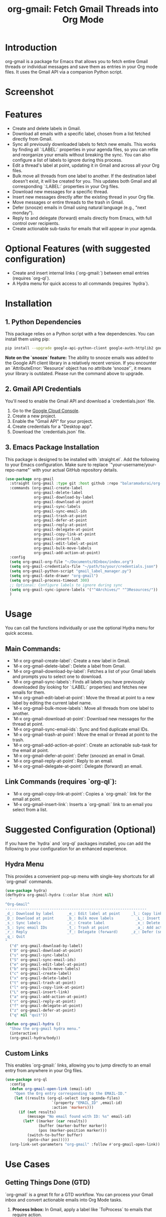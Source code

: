 #+TITLE: org-gmail: Fetch Gmail Threads into Org Mode

* Introduction

org-gmail is a package for Emacs that allows you to fetch entire Gmail threads or individual messages and save them as entries in your Org mode files. It uses the Gmail API via a companion Python script.

* Screenshot

[[./Org-gmail-Screenshot.png]]

* Features

- Create and delete labels in Gmail.
- Download all emails with a specific label, chosen from a list fetched directly from Gmail.
- Sync all previously downloaded labels to fetch new emails. This works by finding all `:LABEL:` properties in your agenda files, so you can refile and reorganize your emails without breaking the sync. You can also configure a list of labels to ignore during this process.
- Edit a thread's label at point, updating it in Gmail and across all your Org files.
- Bulk move all threads from one label to another. If the destination label doesn't exist, it will be created for you. This updates both Gmail and all corresponding `:LABEL:` properties in your Org files.
- Download new messages for a specific thread.
- Insert new messages directly after the existing thread in your Org file.
- Move messages or entire threads to the trash in Gmail.
- Defer (snooze) emails in Gmail using natural language (e.g., "next monday").
- Reply to and delegate (forward) emails directly from Emacs, with full control over recipients.
- Create actionable sub-tasks for emails that will appear in your agenda.

* Optional Features (with suggested configuration)

- Create and insert internal links (`org-gmail:`) between email entries (requires `org-ql`).
- A Hydra menu for quick access to all commands (requires `hydra`).

* Installation

** 1. Python Dependencies

This package relies on a Python script with a few dependencies. You can install them using pip:

#+BEGIN_SRC sh
pip install --upgrade google-api-python-client google-auth-httplib2 google-auth-oauthlib html2text pytz
#+END_SRC

**Note on the `snooze` feature:** The ability to snooze emails was added to the Google API client library in a relatively recent version. If you encounter an `AttributeError: 'Resource' object has no attribute 'snooze'`, it means your library is outdated. Please run the command above to upgrade.

** 2. Gmail API Credentials

You'll need to enable the Gmail API and download a `credentials.json` file.

1. Go to the [[https://console.developers.google.com/][Google Cloud Console]].
2. Create a new project.
3. Enable the "Gmail API" for your project.
4. Create credentials for a "Desktop app".
5. Download the `credentials.json` file.

** 3. Emacs Package Installation

This package is designed to be installed with `straight.el`. Add the following to your Emacs configuration. Make sure to replace `"your-username/your-repo-name"` with your actual GitHub repository details.

#+BEGIN_SRC emacs-lisp
  (use-package org-gmail
    :straight (org-gmail :type git :host github :repo "balaramadurai/org-gmail")
    :commands (org-gmail-create-label
               org-gmail-delete-label
               org-gmail-download-by-label
               org-gmail-download-at-point
               org-gmail-sync-labels
               org-gmail-sync-email-ids
               org-gmail-trash-at-point
               org-gmail-defer-at-point
               org-gmail-reply-at-point
               org-gmail-delegate-at-point
               org-gmail-copy-link-at-point
               org-gmail-insert-link
               org-gmail-edit-label-at-point
               org-gmail-bulk-move-labels
               org-gmail-add-action-at-point)
    :config
    (setq org-gmail-org-file "~/Documents/0Inbox/index.org")
    (setq org-gmail-credentials-file "~/path/to/your/credentials.json")
    (setq org-gmail-python-script "gmail_label_manager.py")
    (setq org-gmail-date-drawer "org-gmail")
    (setq org-gmail-process-timeout 300)
    ;; Optional: Configure labels to ignore during sync
    (setq org-gmail-sync-ignore-labels '("^4Archives/" "^3Resources/"))
    )
#+END_SRC

* Usage

You can call the functions individually or use the optional Hydra menu for quick access.

** Main Commands:
- `M-x org-gmail-create-label`: Create a new label in Gmail.
- `M-x org-gmail-delete-label`: Delete a label from Gmail.
- `M-x org-gmail-download-by-label`: Fetches a list of your Gmail labels and prompts you to select one to download.
- `M-x org-gmail-sync-labels`: Finds all labels you have previously downloaded (by looking for `:LABEL:` properties) and fetches new emails for them.
- `M-x org-gmail-edit-label-at-point`: Move the thread at point to a new label by editing the current label name.
- `M-x org-gmail-bulk-move-labels`: Move all threads from one label to another.
- `M-x org-gmail-download-at-point`: Download new messages for the thread at point.
- `M-x org-gmail-sync-email-ids`: Sync and find duplicate email IDs.
- `M-x org-gmail-trash-at-point`: Move the email or thread at point to the trash.
- `M-x org-gmail-add-action-at-point`: Create an actionable sub-task for the email at point.
- `M-x org-gmail-defer-at-point`: Defer (snooze) an email in Gmail.
- `M-x org-gmail-reply-at-point`: Reply to an email.
- `M-x org-gmail-delegate-at-point`: Delegate (forward) an email.

** Link Commands (requires `org-ql`):
- `M-x org-gmail-copy-link-at-point`: Copies a `org-gmail:` link for the email at point.
- `M-x org-gmail-insert-link`: Inserts a `org-gmail:` link to an email you select from a list.

* Suggested Configuration (Optional)

If you have the `hydra` and `org-ql` packages installed, you can add the following to your configuration for an enhanced experience.

** Hydra Menu

This provides a convenient pop-up menu with single-key shortcuts for all `org-gmail` commands.

#+BEGIN_SRC emacs-lisp
(use-package hydra)
(defhydra org-gmail-hydra (:color blue :hint nil)
  "
^Org-Gmail^
----------------------------------------------------------------
_d_: Download by label      _e_: Edit label at point     _l_: Copy link
_D_: Download at point      _b_: Bulk move labels          _L_: Insert link
_s_: Sync labels            _c_: Create label              _x_: Delete label
_S_: Sync email IDs         _t_: Trash at point            _a_: Add action
_r_: Reply                  _f_: Delegate (forward)      _z_: Defer (snooze)
_q_: Quit
"
  ("d" org-gmail-download-by-label)
  ("D" org-gmail-download-at-point)
  ("s" org-gmail-sync-labels)
  ("S" org-gmail-sync-email-ids)
  ("e" org-gmail-edit-label-at-point)
  ("b" org-gmail-bulk-move-labels)
  ("c" org-gmail-create-label)
  ("x" org-gmail-delete-label)
  ("t" org-gmail-trash-at-point)
  ("l" org-gmail-copy-link-at-point)
  ("L" org-gmail-insert-link)
  ("a" org-gmail-add-action-at-point)
  ("r" org-gmail-reply-at-point)
  ("f" org-gmail-delegate-at-point)
  ("z" org-gmail-defer-at-point)
  ("q" nil "quit"))

(defun org-gmail-hydra ()
  "Show the org-gmail hydra menu."
  (interactive)
  (org-gmail-hydra/body))
#+END_SRC

** Custom Links

This enables `org-gmail:` links, allowing you to jump directly to an email entry from anywhere in your Org files.

#+BEGIN_SRC emacs-lisp
(use-package org-ql
  :config
  (defun org-gmail-open-link (email-id)
    "Open the Org entry corresponding to the EMAIL-ID."
    (let ((results (org-ql-select (org-agenda-files)
                     `(property "EMAIL_ID" ,email-id)
                     :action 'markers)))
      (if (not results)
          (message "No email found with ID: %s" email-id)
        (let* ((marker (car results))
               (buffer (marker-buffer marker))
               (pos (marker-position marker)))
          (switch-to-buffer buffer)
          (goto-char pos)))))
  (org-link-set-parameters "org-gmail" :follow #'org-gmail-open-link))
#+END_SRC

* Use Cases

** Getting Things Done (GTD)

`org-gmail` is a great fit for a GTD workflow. You can process your Gmail inbox and convert actionable emails into Org Mode tasks.

1.  **Process Inbox:** In Gmail, apply a label like `ToProcess` to emails that require action.
2.  **Download:** Use `M-x org-gmail-download-by-label` to pull all emails with the `ToProcess` label into your `index.org` file.
3.  **Refile:** Go through the new entries in your inbox file. For each one, you can:
    -   **Delete:** If it's not needed, use `M-x org-gmail-trash-at-point`.
    -   **Defer:** If it's not actionable now, use `M-x org-gmail-defer-at-point` to snooze it.
    -   **Do (Reply):** If it takes less than 2 minutes, reply directly with `M-x org-gmail-reply-at-point`.
    -   **Delegate:** If it's for someone else, forward it with `M-x org-gmail-delegate-at-point`.
    -   **To-Do:** If it's a larger task, use `M-x org-gmail-add-action-at-point` to create a `TODO` sub-task that will appear in your agenda.

** P.A.R.A. Method

The P.A.R.A. (Projects, Areas, Resources, Archives) method is also well-supported.

1.  **Labeling:** In Gmail, use labels that match your P.A.R.A. structure (e.g., `1Projects/ClientWebsite`, `2Areas/Finances`, `3Resources/Emacs`).
2.  **Download:** Use `M-x org-gmail-download-by-label` to download emails related to a specific project or area.
3.  **Lifecycle Management:** When a project is finished, use `M-x org-gmail-bulk-move-labels` to move all threads from `1Projects/ClientWebsite` to `4Archives/2025/ClientWebsite`. This automatically updates both Gmail and all the `:LABEL:` properties in your Org files, keeping everything in sync.

* Comparison with Other Emacs Mail Clients

** Gnus, mu4e, notmuch

These are powerful, full-featured email clients inside Emacs. They are designed to manage your entire email workflow: reading, writing, sending, and organizing.

** org-gmail

`org-gmail` is not a replacement for a full mail client. Instead, it's a tool for *integrating* your most important emails into your Org Mode knowledge base.

-   **Focus:** `org-gmail` is focused on pulling email content into Org Mode so it can be linked to tasks, notes, and other parts of your system.
-   **Workflow:** The intended workflow is to do your initial email triage in the Gmail web interface (or another client) and then use `org-gmail` to pull in the threads that are relevant to your projects and long-term notes.
-   **Strength:** Its strength is its deep integration with Org Mode's structure and linking capabilities, not in managing your day-to-day email flow.
